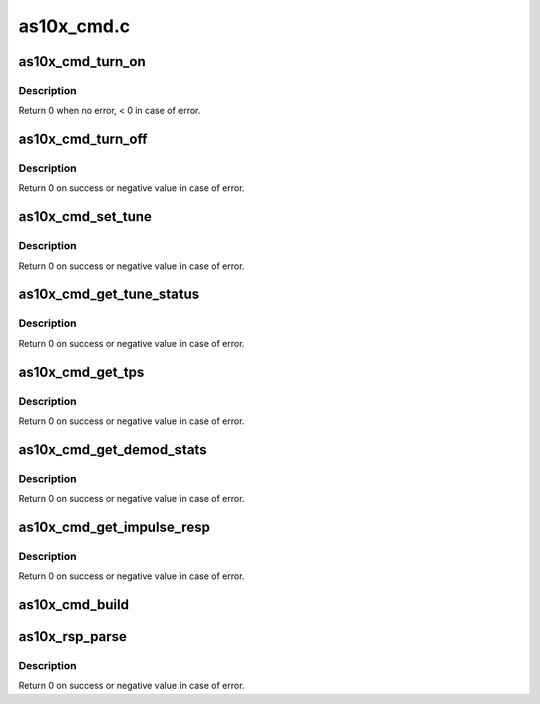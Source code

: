 .. -*- coding: utf-8; mode: rst -*-

===========
as10x_cmd.c
===========



.. _xref_as10x_cmd_turn_on:

as10x_cmd_turn_on
=================

.. c:function:: int as10x_cmd_turn_on (struct as10x_bus_adapter_t * adap)

    send turn on command to AS10x

    :param struct as10x_bus_adapter_t * adap:
        pointer to AS10x bus adapter



Description
-----------

Return 0 when no error, < 0 in case of error.




.. _xref_as10x_cmd_turn_off:

as10x_cmd_turn_off
==================

.. c:function:: int as10x_cmd_turn_off (struct as10x_bus_adapter_t * adap)

    send turn off command to AS10x

    :param struct as10x_bus_adapter_t * adap:
        pointer to AS10x bus adapter



Description
-----------

Return 0 on success or negative value in case of error.




.. _xref_as10x_cmd_set_tune:

as10x_cmd_set_tune
==================

.. c:function:: int as10x_cmd_set_tune (struct as10x_bus_adapter_t * adap, struct as10x_tune_args * ptune)

    send set tune command to AS10x

    :param struct as10x_bus_adapter_t * adap:
        pointer to AS10x bus adapter

    :param struct as10x_tune_args * ptune:
        tune parameters



Description
-----------

Return 0 on success or negative value in case of error.




.. _xref_as10x_cmd_get_tune_status:

as10x_cmd_get_tune_status
=========================

.. c:function:: int as10x_cmd_get_tune_status (struct as10x_bus_adapter_t * adap, struct as10x_tune_status * pstatus)

    send get tune status command to AS10x

    :param struct as10x_bus_adapter_t * adap:
        pointer to AS10x bus adapter

    :param struct as10x_tune_status * pstatus:
        pointer to updated status structure of the current tune



Description
-----------

Return 0 on success or negative value in case of error.




.. _xref_as10x_cmd_get_tps:

as10x_cmd_get_tps
=================

.. c:function:: int as10x_cmd_get_tps (struct as10x_bus_adapter_t * adap, struct as10x_tps * ptps)

    send get TPS command to AS10x

    :param struct as10x_bus_adapter_t * adap:
        pointer to AS10x handle

    :param struct as10x_tps * ptps:
        pointer to TPS parameters structure



Description
-----------

Return 0 on success or negative value in case of error.




.. _xref_as10x_cmd_get_demod_stats:

as10x_cmd_get_demod_stats
=========================

.. c:function:: int as10x_cmd_get_demod_stats (struct as10x_bus_adapter_t * adap, struct as10x_demod_stats * pdemod_stats)

    send get demod stats command to AS10x

    :param struct as10x_bus_adapter_t * adap:
        pointer to AS10x bus adapter

    :param struct as10x_demod_stats * pdemod_stats:
        pointer to demod stats parameters structure



Description
-----------

Return 0 on success or negative value in case of error.




.. _xref_as10x_cmd_get_impulse_resp:

as10x_cmd_get_impulse_resp
==========================

.. c:function:: int as10x_cmd_get_impulse_resp (struct as10x_bus_adapter_t * adap, uint8_t * is_ready)

    send get impulse response command to AS10x

    :param struct as10x_bus_adapter_t * adap:
        pointer to AS10x bus adapter

    :param uint8_t * is_ready:
        pointer to value indicating when impulse
        	      response data is ready



Description
-----------

Return 0 on success or negative value in case of error.




.. _xref_as10x_cmd_build:

as10x_cmd_build
===============

.. c:function:: void as10x_cmd_build (struct as10x_cmd_t * pcmd, uint16_t xid, uint16_t cmd_len)

    build AS10x command header

    :param struct as10x_cmd_t * pcmd:
        pointer to AS10x command buffer

    :param uint16_t xid:
        sequence id of the command

    :param uint16_t cmd_len:
        length of the command




.. _xref_as10x_rsp_parse:

as10x_rsp_parse
===============

.. c:function:: int as10x_rsp_parse (struct as10x_cmd_t * prsp, uint16_t proc_id)

    Parse command response

    :param struct as10x_cmd_t * prsp:
        pointer to AS10x command buffer

    :param uint16_t proc_id:
        id of the command



Description
-----------

Return 0 on success or negative value in case of error.


